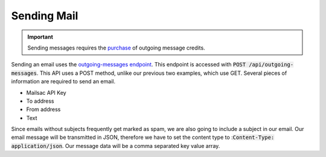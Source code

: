 .. _doc_sendmail:

Sending Mail
============

.. important:: Sending messages requires the `purchase <https://mailsac.com/pricing>`_ of outgoing message credits.

Sending an email uses the `outgoing-messages endpoint <https://mailsac.com/docs/api/#send-email-messages>`_. This 
endpoint is accessed with :code:`POST /api/outgoing-messages`. This API uses a POST method, unlike our previous 
two examples, which use GET. Several pieces of information are required to send an email.

* Mailsac API Key
* To address
* From address
* Text

Since emails without subjects frequently get marked as spam, we are also going to include a subject in our email. Our email
message will be transmitted in JSON, therefore we have to set the content type to ::code:`Content-Type: application/json`.
Our message data will be a comma separated key value array.

.. code-block:: bash
    :caption: **Send an email**

    curl --header "Content-Type: application/json" --request POST \
    --data '{"_mailsacKey": "eoj1mn7x5y61w0egs25j6xrvs6lwrrld0oh43rj583cgdps10tokp2ceux9s6ri8eoj1mn7x5y6", \
    "to": "recipient@gmail.com", "subject": "This is a test", "from": "sender@mailsac.com", \
    "text": "This is a test"}' https://mailsac.com/api/outgoing-messages

